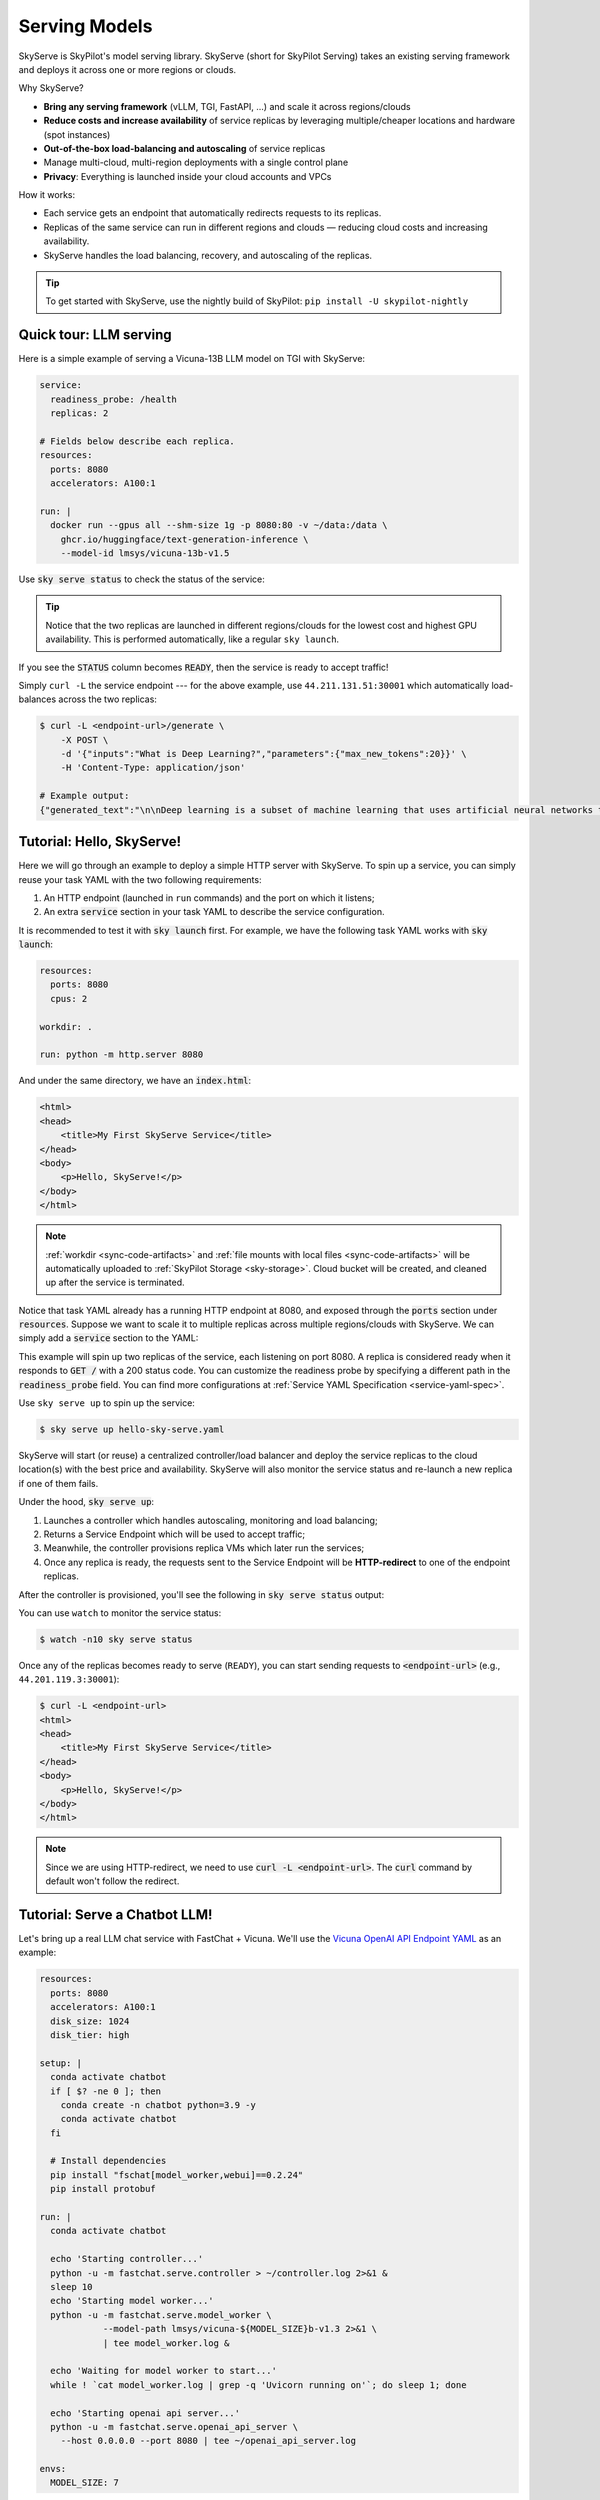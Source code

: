 .. _sky-serve:

Serving Models
==============

SkyServe is SkyPilot's model serving library. SkyServe (short for SkyPilot Serving) takes an existing serving
framework and deploys it across one or more regions or clouds.

.. * Serve on scarce resources (e.g., A100; spot) with **reduced costs and increased availability**

Why SkyServe?

* **Bring any serving framework** (vLLM, TGI, FastAPI, ...) and scale it across regions/clouds
* **Reduce costs and increase availability** of service replicas by leveraging multiple/cheaper locations and hardware (spot instances)
* **Out-of-the-box load-balancing and autoscaling** of service replicas
* Manage multi-cloud, multi-region deployments with a single control plane
* **Privacy**: Everything is launched inside your cloud accounts and VPCs

.. * Allocate scarce resources (e.g., A100) **across regions and clouds**
.. * Autoscale your endpoint deployment with load balancing
.. * Manage your multi-cloud resources with a single control plane

How it works:

- Each service gets an endpoint that automatically redirects requests to its replicas.
- Replicas of the same service can run in different regions and clouds — reducing cloud costs and increasing availability.
- SkyServe handles the load balancing, recovery, and autoscaling of the replicas.

.. GPU availability has become a critical bottleneck for many AI services. With Sky
.. Serve, we offer a lightweight control plane that simplifies deployment across
.. many cloud providers. By consolidating availability and pricing data across
.. clouds, we ensure **timely execution at optimal costs**, addressing the
.. complexities of managing resources in a multi-cloud environment.


.. SkyServe provides a simple CLI interface to deploy and manage your services. It
.. features a simple YAML spec to describe your services (referred to as a *service
.. YAML* in the following) and a centralized controller to manage the deployments.


.. tip::

  To get started with SkyServe, use the nightly build of SkyPilot: ``pip install -U skypilot-nightly``

Quick tour: LLM serving
-----------------------

Here is a simple example of serving a Vicuna-13B LLM model on TGI with SkyServe:

.. code-block:: yaml

    service:
      readiness_probe: /health
      replicas: 2

    # Fields below describe each replica.
    resources:
      ports: 8080
      accelerators: A100:1

    run: |
      docker run --gpus all --shm-size 1g -p 8080:80 -v ~/data:/data \
        ghcr.io/huggingface/text-generation-inference \
        --model-id lmsys/vicuna-13b-v1.5

Use :code:`sky serve status` to check the status of the service:

.. image:: ../images/sky-serve-status-tgi.png
    :width: 800
    :align: center
    :alt: sky-serve-status-tgi

.. raw:: html

   <div style="height: 20px;"></div>

.. tip::

  Notice that the two replicas are launched in different regions/clouds for the lowest cost and highest GPU availability.
  This is performed automatically, like a regular ``sky launch``.

If you see the :code:`STATUS` column becomes :code:`READY`, then the service is ready to accept traffic!

Simply ``curl -L`` the service endpoint --- for the above example, use
``44.211.131.51:30001`` which automatically load-balances across the two replicas:

.. code-block:: console

    $ curl -L <endpoint-url>/generate \
        -X POST \
        -d '{"inputs":"What is Deep Learning?","parameters":{"max_new_tokens":20}}' \
        -H 'Content-Type: application/json'

    # Example output:
    {"generated_text":"\n\nDeep learning is a subset of machine learning that uses artificial neural networks to model and solve"}

Tutorial: Hello, SkyServe!
--------------------------

Here we will go through an example to deploy a simple HTTP server with SkyServe. To spin up a service, you can simply reuse your task YAML with the two following requirements:

#. An HTTP endpoint (launched in ``run`` commands) and the port on which it listens;
#. An extra :code:`service` section in your task YAML to describe the service configuration.

It is recommended to test it with :code:`sky launch` first. For example, we have the following task YAML works with :code:`sky launch`:

.. code-block:: yaml

    resources:
      ports: 8080
      cpus: 2

    workdir: .

    run: python -m http.server 8080

And under the same directory, we have an :code:`index.html`:

.. code-block:: html

    <html>
    <head>
        <title>My First SkyServe Service</title>
    </head>
    <body>
        <p>Hello, SkyServe!</p>
    </body>
    </html>


.. note::

  :ref:`workdir <sync-code-artifacts>` and :ref:`file mounts with local files <sync-code-artifacts>` will be automatically uploaded to
  :ref:`SkyPilot Storage <sky-storage>`. Cloud bucket will be created, and cleaned up after the service is terminated.

Notice that task YAML already has a running HTTP endpoint at 8080, and exposed
through the :code:`ports` section under :code:`resources`. Suppose we want to
scale it to multiple replicas across multiple regions/clouds with SkyServe. We
can simply add a :code:`service` section to the YAML:

.. code-block:: yaml
    :emphasize-lines: 2-4

    # hello-sky-serve.yaml
    service:
      readiness_probe: /
      replicas: 2

    resources:
      ports: 8080
      cpus: 2

    workdir: .

    run: python -m http.server 8080

This example will spin up two replicas of the service,
each listening on port 8080. A replica is considered ready when it responds to
:code:`GET /` with a 200 status code. You can customize the readiness
probe by specifying a different path in the :code:`readiness_probe` field.
You can find more configurations at :ref:`Service YAML Specification
<service-yaml-spec>`.

Use ``sky serve up`` to spin up the service:

.. code-block:: console

    $ sky serve up hello-sky-serve.yaml

SkyServe will start (or reuse) a centralized controller/load balancer and deploy the
service replicas to the cloud location(s) with the best price and
availability.  SkyServe will also monitor the service status and re-launch a new
replica if one of them fails.

Under the hood, :code:`sky serve up`:

#. Launches a controller which handles autoscaling, monitoring and load balancing;
#. Returns a Service Endpoint which will be used to accept traffic;
#. Meanwhile, the controller provisions replica VMs which later run the services;
#. Once any replica is ready, the requests sent to the Service Endpoint will be **HTTP-redirect** to one of the endpoint replicas.

After the controller is provisioned, you'll see the following in :code:`sky serve status` output:

.. image:: ../images/sky-serve-status-output-provisioning.png
    :width: 800
    :align: center
    :alt: sky-serve-status-output-provisioning

.. raw:: html

   <div style="height: 20px;"></div>

You can use ``watch`` to monitor the service status:

.. code-block:: console

    $ watch -n10 sky serve status

Once any of the replicas becomes ready to serve (``READY``), you can start
sending requests to :code:`<endpoint-url>` (e.g., ``44.201.119.3:30001``):

.. code-block:: console

    $ curl -L <endpoint-url>
    <html>
    <head>
        <title>My First SkyServe Service</title>
    </head>
    <body>
        <p>Hello, SkyServe!</p>
    </body>
    </html>

.. note::

  Since we are using HTTP-redirect, we need to use :code:`curl -L
  <endpoint-url>`. The :code:`curl` command by default won't follow the
  redirect.

Tutorial: Serve a Chatbot LLM!
------------------------------

Let's bring up a real LLM chat service with FastChat + Vicuna. We'll use the `Vicuna OpenAI API Endpoint YAML <https://github.com/skypilot-org/skypilot/blob/master/llm/vicuna/serve-openai-api-endpoint.yaml>`_ as an example:

.. code-block:: yaml

    resources:
      ports: 8080
      accelerators: A100:1
      disk_size: 1024
      disk_tier: high

    setup: |
      conda activate chatbot
      if [ $? -ne 0 ]; then
        conda create -n chatbot python=3.9 -y
        conda activate chatbot
      fi

      # Install dependencies
      pip install "fschat[model_worker,webui]==0.2.24"
      pip install protobuf

    run: |
      conda activate chatbot

      echo 'Starting controller...'
      python -u -m fastchat.serve.controller > ~/controller.log 2>&1 &
      sleep 10
      echo 'Starting model worker...'
      python -u -m fastchat.serve.model_worker \
                --model-path lmsys/vicuna-${MODEL_SIZE}b-v1.3 2>&1 \
                | tee model_worker.log &

      echo 'Waiting for model worker to start...'
      while ! `cat model_worker.log | grep -q 'Uvicorn running on'`; do sleep 1; done

      echo 'Starting openai api server...'
      python -u -m fastchat.serve.openai_api_server \
        --host 0.0.0.0 --port 8080 | tee ~/openai_api_server.log

    envs:
      MODEL_SIZE: 7

The above SkyPilot Task YAML will launch an OpenAI API endpoint with a Vicuna 7B
model. This YAML can be used with regular :code:`sky launch` to launch a single
replica of the service.

However, by adding a :code:`service` section to the YAML, we can scale it
to multiple replicas across multiple regions/clouds:

.. code-block:: yaml
    :emphasize-lines: 2-4

    # vicuna.yaml
    service:
      readiness_probe: /v1/models
      replicas: 3

    resources:
      ports: 8080
      # Here goes other resources config

    # Here goes other task config

Now we have a Service YAML that can be used with SkyServe! Simply run

.. code-block:: console

    $ sky serve up vicuna.yaml -n vicuna

to deploy the service (use :code:`-n` to give your service a name!). After a while, there will be an OpenAI Compatible API endpoint ready to accept traffic (:code:`44.201.113.28:30001` in the following example):

.. image:: ../images/sky-serve-status-vicuna-ready.png
    :width: 800
    :align: center
    :alt: sky-serve-status-vicuna-ready

.. raw:: html

   <div style="height: 20px;"></div>

Send a request using the following cURL command:

.. code-block:: console

    $ curl -L http://<endpoint-url>/v1/chat/completions \
        -X POST \
        -d '{"model":"vicuna-13b-v1.3","messages":[{"role":"system","content":"You are a helpful assistant."},{"role":"user","content":"Who are you?"}],"temperature":0}' \
        -H 'Content-Type: application/json'

    # Example output:
    {"id":"chatcmpl-gZ8SfgUwcm9Xjbuv4xfefq","object":"chat.completion","created":1702082533,"model":"vicuna-13b-v1.3","choices":[{"index":0,"message":{"role":"assistant","content":"I am Vicuna, a language model trained by researchers from Large Model Systems Organization (LMSYS)."},"finish_reason":"stop"}],"usage":{"prompt_tokens":19,"total_tokens":43,"completion_tokens":24}}

You can also use a simple chatbot Python script to send requests:

.. code-block:: python

    import openai

    stream = True
    model = 'vicuna-7b-v1.3' # This is aligned with the MODEL_SIZE env in the YAML
    init_prompt = 'You are a helpful assistant.'
    history = [{'role': 'system', 'content': init_prompt}]
    endpoint = input('Endpoint: ')
    openai.api_base = f'http://{endpoint}/v1'
    openai.api_key = 'placeholder'

    try:
        while True:
            user_input = input('[User] ')
            history.append({'role': 'user', 'content': user_input})
            resp = openai.ChatCompletion.create(model=model,
                                                messages=history,
                                                stream=True)
            print('[Chatbot]', end='', flush=True)
            tot = ''
            for i in resp:
                dlt = i['choices'][0]['delta']
                if 'content' not in dlt:
                    continue
                print(dlt['content'], end='', flush=True)
                tot += dlt['content']
            print()
            history.append({'role': 'assistant', 'content': tot})
    except KeyboardInterrupt:
        print('\nBye!')

Tutorial: Using vLLM with SkyServe
----------------------------------

vLLM is a fast and easy-to-use library for LLM inference and serving. To use vLLM to serve
a Llama 2 7b model in SkyServe, use the following YAML:

.. code-block:: yaml

    service:
      readiness_probe:
        path: /v1/chat/completions
        post_data: {"model": "meta-llama/Llama-2-7b-chat-hf", "messages": [{"role": "user", "content": "Who are you?"}]}
        initial_delay_seconds: 1200
      replicas: 2

    resources:
      ports: 8000
      accelerators: V100

    envs:
      MODEL_NAME: meta-llama/Llama-2-7b-chat-hf
      TOKENIZER: hf-internal-testing/llama-tokenizer
      HF_TOKEN: <your-hf-token>

    setup: |
      conda activate vllm
      if [ $? -ne 0 ]; then
        conda create -n vllm python=3.9 -y
        conda activate vllm
      fi

      # Install dependencies
      pip install fschat==0.2.24 accelerate==0.24.1 vllm==0.2.2

      # Login to huggingface hub
      python -c "import huggingface_hub; huggingface_hub.login('${HF_TOKEN}')"


    run: |
      conda activate vllm
      echo 'Starting vllm openai api server...'
      python -m vllm.entrypoints.openai.api_server \
        --model $MODEL_NAME --tokenizer $TOKENIZER \
        --host 0.0.0.0 --port 8000


.. tip::

    This service configuration uses a **real compute workload** as readiness probe. This is useful when you want to make sure the service is ready to serve. In this example, we use the :code:`/v1/chat/completions` endpoint as the readiness probe, and send a request to it with a chat completion task. The service will be considered ready when it responds with a 200 status code.

Useful CLIs
-----------

Here are some commands for SkyServe. Check :code:`sky serve --help` for more details.

See all running services:

.. code-block:: console

    $ sky serve status

.. image:: ../images/sky-serve-status-full.png
    :width: 800
    :align: center
    :alt: sky-serve-status-full

.. raw:: html

   <div style="height: 20px;"></div>

Stream the logs of a service:

.. code-block:: console

    $ sky serve logs vicuna 1 # tail logs of replica 1, including provisioning and running logs
    $ sky serve logs vicuna --controller # tail controller logs
    $ sky serve logs vicuna --load-balancer --no-follow # print the load balancer logs so far, and exit

Terminate services:

.. code-block:: console

    $ sky serve down http-server # terminate the http-server service
    $ sky serve down --all # terminate all services

SkyServe Architecture
---------------------

.. image:: ../images/sky-serve-architecture.png
    :width: 800
    :align: center
    :alt: SkyServe Architecture

.. raw:: html

   <div style="height: 20px;"></div>

SkyServe has a centralized controller VM that manages the deployment of your service. Each service will have a process group to manage its replicas and route traffic to them.

It is composed of the following components:

#. **Controller**: The controller will monitor the status of the replicas and re-launch a new replica if one of them fails. It also autoscales the number of replicas if autoscaling config is set (see :ref:`Service YAML spec <service-yaml-spec>` for more information).
#. **Load Balancer**: The load balancer will route the traffic to all ready replicas. It is a lightweight HTTP server that listens on the service endpoint and **HTTP-redirects** the requests to one of the replicas.

All of the process group shares a single controller VM. The controller VM will be launched in the cloud with the best price/performance ratio. You can also :ref:`customize the controller resources <customizing-sky-serve-controller-resources>` based on your needs.

SkyServe controller
-------------------

The SkyServe controller is a small on-demand CPU VM running in the cloud that:

#. Manages the deployment of your service;
#. Monitors the status of your service;
#. Routes traffic to your service replicas.

It is automatically launched when the first service is deployed, and it is autostopped after it has been idle for 10 minutes (i.e., after all services are terminated).
Thus, **no user action is needed** to manage its lifecycle.

You can see the controller with :code:`sky status` and refresh its status by using the :code:`-r/--refresh` flag.

.. _customizing-sky-serve-controller-resources:

Customizing SkyServe controller resources
~~~~~~~~~~~~~~~~~~~~~~~~~~~~~~~~~~~~~~~~~~

You may want to customize the resources of the SkyServe controller for several reasons:

1. Use a lower-cost controller. (if you have a few services running)
2. Enforcing the controller to run on a specific location. This is particularly useful when you want the service endpoint within specific geographical region. (Default: cheapest location)
3. Changing the maximum number of services that can be run concurrently, which is the minimum number between 4x the vCPUs of the controller and the memory in GiB of the controller. (Default: 16)
4. Changing the disk_size of the controller to store more logs. (Default: 200GB)

To achieve the above, you can specify custom configs in :code:`~/.sky/config.yaml` with the following fields:

.. code-block:: yaml

  serve:
    # NOTE: these settings only take effect for a new SkyServe controller, not if
    # you have an existing one.
    controller:
      resources:
        # All configs below are optional.
        # Specify the location of the SkyServe controller.
        cloud: gcp
        region: us-central1
        # Specify the maximum number of services that can be run concurrently.
        cpus: 2+  # number of vCPUs, max concurrent services = min(4 * cpus, memory in GiB)
        # Specify the disk_size in GB of the SkyServe controller.
        disk_size: 1024

The :code:`resources` field has the same spec as a normal SkyPilot job; see `here <https://skypilot.readthedocs.io/en/latest/reference/yaml-spec.html>`__.

.. note::
  These settings will not take effect if you have an existing controller (either
  stopped or live).  For them to take effect, tear down the existing controller
  first, which requires all services to be terminated.
